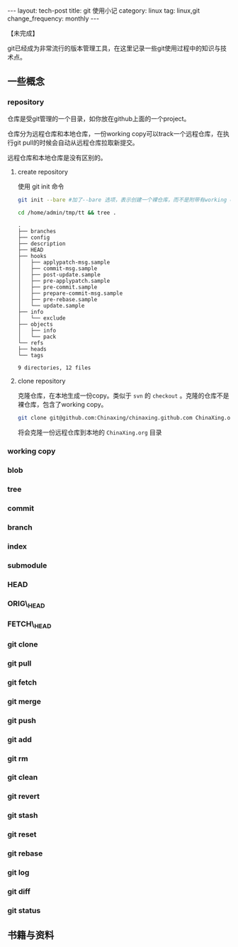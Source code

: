 #+BEGIN_HTML
---
layout: tech-post
title: git 使用小记
category: linux
tag: linux,git
change_frequency: monthly
---
#+END_HTML
【未完成】

git已经成为非常流行的版本管理工具，在这里记录一些git使用过程中的知识与技术点。

** 一些概念
*** repository
    仓库是受git管理的一个目录，如你放在github上面的一个project。
    
    仓库分为远程仓库和本地仓库，一份working copy可以track一个远程仓库，在执行git pull的时候会自动从远程仓库拉取新提交。

    远程仓库和本地仓库是没有区别的。

**** create repository
     使用 git init 命令
     #+BEGIN_SRC sh :eval no
     git init --bare #加了--bare 选项，表示创建一个裸仓库，而不是附带有working copy的仓库
     #+END_SRC
     #+BEGIN_SRC sh :eval no-export :results output raw
     cd /home/admin/tmp/tt && tree .
     #+END_SRC
     #+BEGIN_EXAMPLE
     .
     ├── branches
     ├── config
     ├── description
     ├── HEAD
     ├── hooks
     │   ├── applypatch-msg.sample
     │   ├── commit-msg.sample
     │   ├── post-update.sample
     │   ├── pre-applypatch.sample
     │   ├── pre-commit.sample
     │   ├── prepare-commit-msg.sample
     │   ├── pre-rebase.sample
     │   └── update.sample
     ├── info
     │   └── exclude
     ├── objects
     │   ├── info
     │   └── pack
     └── refs
	 ├── heads
	 └── tags

     9 directories, 12 files     
     #+END_EXAMPLE

**** clone repository
     克隆仓库，在本地生成一份copy。类似于 =svn= 的 =checkout= 。克隆的仓库不是裸仓库，包含了working copy。
     #+BEGIN_SRC sh :eval no
     git clone git@github.com:Chinaxing/chinaxing.github.com ChinaXing.org
     #+END_SRC
     将会克隆一份远程仓库到本地的 =ChinaXing.org= 目录
*** working copy
*** blob
*** tree
*** commit
*** branch
*** index
*** submodule
*** HEAD
*** ORIG\_HEAD
*** FETCH\_HEAD
*** git clone
*** git pull
*** git fetch
*** git merge
*** git push
*** git add
*** git rm
*** git clean
*** git revert
*** git stash
*** git reset
*** git rebase
*** git log
*** git diff
*** git status

** 书籍与资料
   
